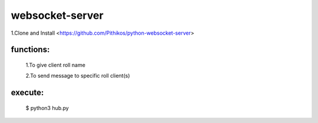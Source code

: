 ================
websocket-server
================


1.Clone and Install  <https://github.com/Pithikos/python-websocket-server>





functions:
----------

  1.To give client roll name

  2.To send message to specific roll client(s)
  
execute:
--------
  $ python3 hub.py

